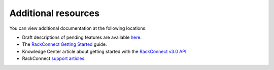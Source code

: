 .. _additional-resources:

Additional resources
~~~~~~~~~~~~~~~~~~~~~~

You can view additional documentation at the following locations:

-  Draft descriptions of pending features are available `here`_.

-  The `RackConnect Getting Started`_ guide.

-  Knowledge Center article about getting started with the `RackConnect
   v3.0 API`_.

-  RackConnect `support articles`_.


.. _here: http://docs.rcv3.apiary.io
.. _RackConnect Getting Started: http://www.rackspace.com/knowledge_center/getting-started/rackconnect
.. _RackConnect v3.0 API: http://www.rackspace.com/knowledge_center/article/getting-started-with-the-rackconnect-v30-api
.. _support articles: http://www.rackspace.com/knowledge_center/product-page/rackconnect
